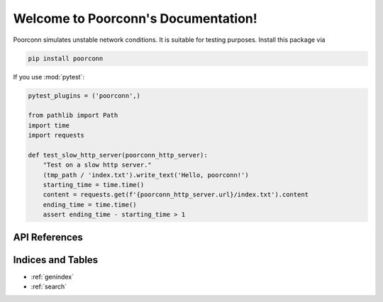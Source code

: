 Welcome to Poorconn's Documentation!
^^^^^^^^^^^^^^^^^^^^^^^^^^^^^^^^^^^^

Poorconn simulates unstable network conditions. It is suitable for testing purposes. Install this package via

.. code-block:: console

   pip install poorconn

If you use :mod:`pytest`:

.. code-block:: python

   pytest_plugins = ('poorconn',)

   from pathlib import Path
   import time
   import requests

   def test_slow_http_server(poorconn_http_server):
       "Test on a slow http server."
       (tmp_path / 'index.txt').write_text('Hello, poorconn!')
       starting_time = time.time()
       content = requests.get(f'{poorconn_http_server.url}/index.txt').content
       ending_time = time.time()
       assert ending_time - starting_time > 1

API References
==============

.. autosummary::
   :toctree: apis
   :template: poorconn-module.rst

   poorconn
   poorconn.pytest_plugin

Indices and Tables
==================

* :ref:`genindex`
* :ref:`search`
